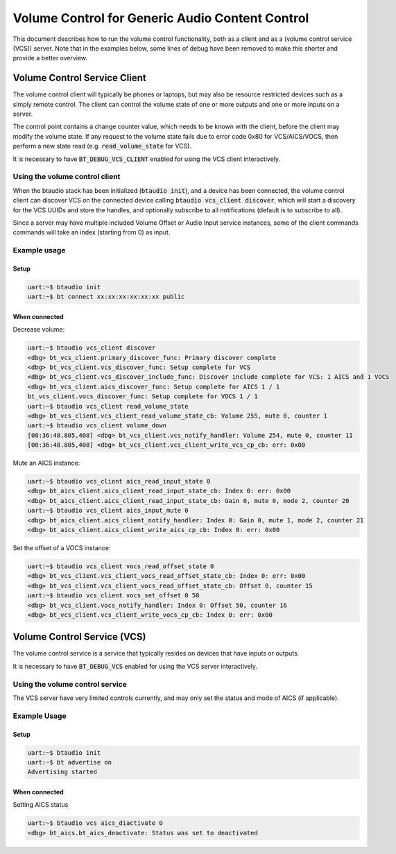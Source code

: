 Volume Control for Generic Audio Content Control
################################################

This document describes how to run the volume control functionality, both as
a client and as a (volume control service (VCS)) server. Note that in the
examples below, some lines of debug have been removed to make this shorter
and provide a better overview.

Volume Control Service Client
*****************************

The volume control client will typically be phones or laptops, but may also be
resource restricted devices such as a simply remote control. The client can
control the volume state of one or more outputs and one or more inputs on a
server.

The control point contains a change counter value, which needs to be known
with the client, before the client may modify the volume state. If any
request to the volume state fails due to error code 0x80 for VCS/AICS/VOCS, then
perform a new state read (e.g. :code:`read_volume_state` for VCS).

It is necessary to have :code:`BT_DEBUG_VCS_CLIENT` enabled for using the VCS
client interactively.

Using the volume control client
===============================

When the btaudio stack has been initialized (:code:`btaudio init`),
and a device has been connected, the volume control client can discover VCS on
the connected device calling :code:`btaudio vcs_client discover`, which will
start a discovery for the VCS UUIDs and store the handles, and optionally
subscribe to all notifications (default is to subscribe to all).

Since a server may have multiple included Volume Offset or Audio Input service
instances, some of the client commands commands will take an index
(starting from 0) as input.

Example usage
=============

Setup
-----

.. code-block:: console

   uart:~$ btaudio init
   uart:~$ bt connect xx:xx:xx:xx:xx:xx public

When connected
--------------

Decrease volume:

.. code-block:: console

   uart:~$ btaudio vcs_client discover
   <dbg> bt_vcs_client.primary_discover_func: Primary discover complete
   <dbg> bt_vcs_client.vcs_discover_func: Setup complete for VCS
   <dbg> bt_vcs_client.vcs_discover_include_func: Discover include complete for VCS: 1 AICS and 1 VOCS
   <dbg> bt_vcs_client.aics_discover_func: Setup complete for AICS 1 / 1
   bt_vcs_client.vocs_discover_func: Setup complete for VOCS 1 / 1
   uart:~$ btaudio vcs_client read_volume_state
   <dbg> bt_vcs_client.vcs_client_read_volume_state_cb: Volume 255, mute 0, counter 1
   uart:~$ btaudio vcs_client volume_down
   [00:36:48.805,408] <dbg> bt_vcs_client.vcs_notify_handler: Volume 254, mute 0, counter 11
   [00:36:48.805,408] <dbg> bt_vcs_client.vcs_client_write_vcs_cp_cb: err: 0x00

Mute an AICS instance:

.. code-block:: console

   uart:~$ btaudio vcs_client aics_read_input_state 0
   <dbg> bt_aics_client.aics_client_read_input_state_cb: Index 0: err: 0x00
   <dbg> bt_aics_client.aics_client_read_input_state_cb: Gain 0, mute 0, mode 2, counter 20
   uart:~$ btaudio vcs_client aics_input_mute 0
   <dbg> bt_aics_client.aics_client_notify_handler: Index 0: Gain 0, mute 1, mode 2, counter 21
   <dbg> bt_aics_client.aics_client_write_aics_cp_cb: Index 0: err: 0x00


Set the offset of a VOCS instance:

.. code-block:: console

   uart:~$ btaudio vcs_client vocs_read_offset_state 0
   <dbg> bt_vcs_client.vcs_client_vocs_read_offset_state_cb: Index 0: err: 0x00
   <dbg> bt_vcs_client.vcs_client_vocs_read_offset_state_cb: Offset 0, counter 15
   uart:~$ btaudio vcs_client vocs_set_offset 0 50
   <dbg> bt_vcs_client.vocs_notify_handler: Index 0: Offset 50, counter 16
   <dbg> bt_vcs_client.vcs_client_write_vocs_cp_cb: Index 0: err: 0x00


Volume Control Service (VCS)
****************************
The volume control service is a service that typically resides on devices that
have inputs or outputs.

It is necessary to have :code:`BT_DEBUG_VCS` enabled for using the VCS server
interactively.

Using the volume control service
================================
The VCS server have very limited controls currently, and may only set the status
and mode of AICS (if applicable).

Example Usage
=============

Setup
-----

.. code-block:: console

   uart:~$ btaudio init
   uart:~$ bt advertise on
   Advertising started

When connected
--------------

Setting AICS status

.. code-block:: console

   uart:~$ btaudio vcs aics_diactivate 0
   <dbg> bt_aics.bt_aics_deactivate: Status was set to deactivated
